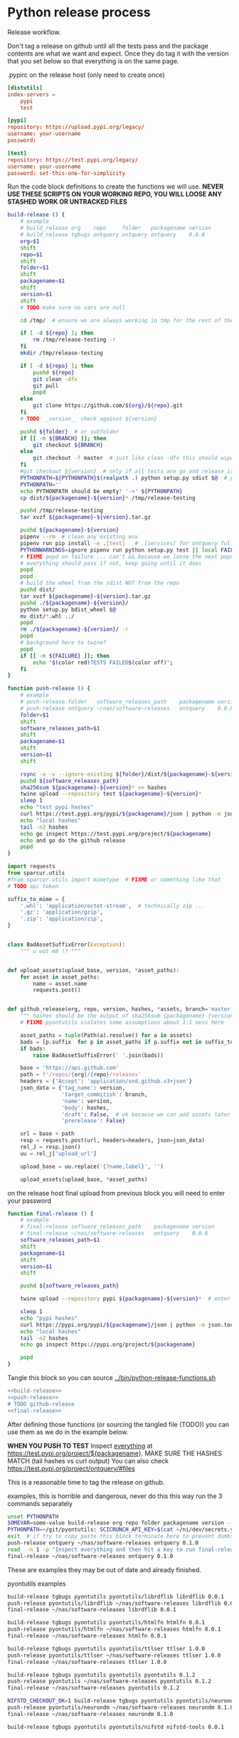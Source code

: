 * Python release process
  Release workflow.

  Don't tag a release on github until all the tests pass
  and the package contents are what we want and expect.
  Once they do tag it with the version that you set below
  so that everything is on the same page.

  #+CAPTION: .pypirc on the release host (only need to create once)
  #+BEGIN_SRC toml
    [distutils]
    index-servers =
        pypi
        test

    [pypi]
    repository: https://upload.pypi.org/legacy/
    username: your-username
    password: 

    [test]
    repository: https://test.pypi.org/legacy/
    username: your-username
    password: set-this-one-for-simplicity
  #+END_SRC

  Run the code block definitions to create the functions we will use.
  *NEVER USE THESE SCRIPTS ON YOUR WORKING REPO, YOU WILL LOOSE ANY STASHED WORK OR UNTRACKED FILES*
  #+NAME: build-release
  #+BEGIN_SRC bash :eval never :exports code
    build-release () {
        # example
        # build_release org    repo     folder   packagename version
        # build_release tgbugs ontquery ontquery ontquery    0.0.8
        org=$1
        shift
        repo=$1
        shift
        folder=$1
        shift
        packagename=$1
        shift
        version=$1
        shift
        # TODO make sure no vars are null

        cd /tmp/  # ensure we are always working in tmp for the rest of the time

        if [ -d ${repo} ]; then
            rm /tmp/release-testing -r
        fi
        mkdir /tmp/release-testing

        if [ -d ${repo} ]; then
            pushd ${repo}
            git clean -dfx
            git pull
            popd
        else
            git clone https://github.com/${org}/${repo}.git
        fi
        # TODO __version__ check against ${version}

        pushd ${folder}  # or subfolder
        if [[ -n ${BRANCH} ]]; then
            git checkout ${BRANCH}
        else
            git checkout -f master  # just like clean -dfx this should wipe changes just in case
        fi
        #git checkout ${version}  # only if all tests are go and release is tagged
        PYTHONPATH=${PYTHONPATH}$(realpath .) python setup.py sdist $@  # pass $@ along eg for --release
        PYTHONPATH=''
        echo PYTHONPATH should be empty? '->' ${PYTHONPATH}
        cp dist/${packagename}-${version}* /tmp/release-testing

        pushd /tmp/release-testing
        tar xvzf ${packagename}-${version}.tar.gz

        pushd ${packagename}-${version}
        pipenv --rm  # clean any existing env
        pipenv run pip install -e .[test]   # .[services] for ontquery full install
        PYTHONWARNINGS=ignore pipenv run python setup.py test || local FAILURE=1
        # FIXME popd on failure ... can't && because we loose the next popd instead of exiting
        # everything should pass if not, keep going until it does
        popd
        popd
        # build the wheel from the sdist NOT from the repo
        pushd dist/
        tar xvzf ${packagename}-${version}.tar.gz
        pushd ./${packagename}-${version}/
        python setup.py bdist_wheel $@
        mv dist/*.whl ../
        popd
        rm ./${packagename}-${version}/ -r
        popd
        # background here to twine?
        popd
        if [[ -n ${FAILURE} ]]; then
            echo "$(color red)TESTS FAILED$(color off)";
        fi
    }
  #+END_SRC

  #+NAME: push-release
  #+BEGIN_SRC bash :eval never :exports code
    function push-release () {
        # example
        # push-release folder   software_releases_path    packagename version
        # push-release ontquery ~/nas/software-releases   ontquery    0.0.8
        folder=$1
        shift
        software_releases_path=$1
        shift
        packagename=$1
        shift
        version=$1
        shift

        rsync -a -v --ignore-existing ${folder}/dist/${packagename}-${version}* ${software_releases_path}/
        pushd ${software_releases_path}
        sha256sum ${packagename}-${version}* >> hashes
        twine upload --repository test ${packagename}-${version}*
        sleep 1
        echo "test pypi hashes"
        curl https://test.pypi.org/pypi/${packagename}/json | python -m json.tool | grep "\(sha256\|filename\)" | grep -B1 "${version}" | awk '{ gsub(/"/, "", $2); printf("%s ", $2) }' | sed 's/,\ /\n/g'
        echo "local hashes"
        tail -n2 hashes
        echo go inspect https://test.pypi.org/project/${packagename}
        echo and go do the github release
        popd
    }
  #+END_SRC
  
  #+NAME: github-release
  #+BEGIN_SRC python :eval never :var module=nil
    import requests
    from sparcur.utils 
    #from sparcur.utils import mimetype  # FIXME or something like that
    # TODO api token

    suffix_to_mime = {
        '.whl': 'application/octet-stream',  # technically zip ...
        '.gz': 'application/gzip',
        '.zip': 'application/zip',
    }


    class BadAssetSuffixError(Exception):
        """ u wot m8 !? """


    def upload_assets(upload_base, version, *asset_paths):
        for asset in asset_paths:
            name = asset.name
            requests.post()


    def github_release(org, repo, version, hashes, *assets, branch='master'):
        """ hashes should be the output of sha256sum {packagename}-{version} """
        # FIXME pyontutils violates some assumptions about 1:1 ness here

        asset_paths = tuple(Path(a).resolve() for a in assets)
        bads = [p.suffix  for p in asset_paths if p.suffix not in suffix_to_mime]
        if bads:
            raise BadAssetSuffixError(' '.join(bads))

        base = 'https://api.github.com'
        path = f'/repos/{org}/{repo}/releases'
        headers = {'Accept': 'application/vnd.github.v3+json'}
        json_data = {'tag_name': version,
                     'target_commitish': branch,
                     'name': version,
                     'body': hashes,
                     'draft': False,  # ok because we can add assets later
                     'prerelease': False}

        url = base + path
        resp = requests.post(url, headers=headers, json=json_data)
        rel_J = resp.json()
        uu = rel_j['upload_url']

        upload_base = uu.replace('{?name,label}', '')

        upload_assets(upload_base, *asset_paths)
  #+END_SRC

  #+NAME: final-release
  #+CAPTION: on the release host final upload from previous block
  #+CAPTION: you will need to enter your password
  #+BEGIN_SRC bash :eval never :exports code
    function final-release () {
        # example
        # final-release software_releases_path    packagename version
        # final-release ~/nas/software-releases   ontquery    0.0.8
        software_releases_path=$1
        shift
        packagename=$1
        shift
        version=$1
        shift

        pushd ${software_releases_path}

        twine upload --repository pypi ${packagename}-${version}*  # enter password here

        sleep 1
        echo "pypi hashes"
        curl https://pypi.org/pypi/${packagename}/json | python -m json.tool | grep "\(sha256\|filename\)" | grep -B1 "${version}" | awk '{ gsub(/"/, "", $2); printf("%s ", $2) }' | sed 's/,\ /\n/g'
        echo "local hashes"
        tail -n2 hashes
        echo go inspect https://pypi.org/project/${packagename}

        popd
    }
  #+END_SRC

  Tangle this block so you can source [[../bin/python-release-functions.sh]]
  # FIXME WTF can only tangle sh not bash?!
  #+NAME: all-blocks
  #+CAPTION: run this to export all the things
  #+HEADER: :tangle ../bin/python-release-functions.sh :comments noweb
  #+BEGIN_SRC sh :eval never :noweb yes
    <<build-release>>
    <<push-release>>
    # TODO github-release
    <<final-release>>
  #+END_SRC

  After defining those functions (or sourcing the tangled file (TODO))
  you can use them as we do in the example below.

  *WHEN YOU PUSH TO TEST*
  Inspect _everything_ at https://test.pypi.org/project/${packagename}.
  MAKE SURE THE HASHES MATCH (tail hashes vs curl output)
  You can also check https://test.pypi.org/project/ontquery/#files

  This is a reasonable time to tag the release on github.

  #+NAME: release-examples
  #+CAPTION: examples, this is horrible and dangerous, never do this this way run the 3 commands separately
  #+BEGIN_SRC bash :eval never
    unset PYTHONPATH
    SOMEVAR=some-value build-release org repo folder packagename version --some-arg
    PYTHONPATH=~/git/pyontutils: SCICRUNCH_API_KEY=$(cat ~/ni/dev/secrets.yaml | grep tgbugs-travis | awk '{ print $2 }') build-release tgbugs ontquery ontquery ontquery 0.1.0 --release
    exit  # if try to copy paste this block terminate here to prevent dumbs
    push-release ontquery ~/nas/software-releases ontquery 0.1.0
    read  -n 1 -p "Inspect everything and then hit a key to run final-release or ^C to break:"; echo "OK"
    final-release ~/nas/software-releases ontquery 0.1.0
  #+END_SRC
  
  These are examples they may be out of date and already finished.
  #+CAPTION: pyontutils examples
  #+BEGIN_SRC bash :eval never
    build-release tgbugs pyontutils pyontutils/librdflib librdflib 0.0.1
    push-release pyontutils/librdflib ~/nas/software-releases librdflib 0.0.1
    final-release ~/nas/software-releases librdflib 0.0.1

    build-release tgbugs pyontutils pyontutils/htmlfn htmlfn 0.0.1
    push-release pyontutils/htmlfn ~/nas/software-releases htmlfn 0.0.1
    final-release ~/nas/software-releases htmlfn 0.0.1

    build-release tgbugs pyontutils pyontutils/ttlser ttlser 1.0.0
    push-release pyontutils/ttlser ~/nas/software-releases ttlser 1.0.0
    final-release ~/nas/software-releases ttlser 1.0.0

    build-release tgbugs pyontutils pyontutils pyontutils 0.1.2
    push-release pyontutils ~/nas/software-releases pyontutils 0.1.2
    final-release ~/nas/software-releases pyontutils 0.1.2

    NIFSTD_CHECKOUT_OK=1 build-release tgbugs pyontutils pyontutils/neurondm neurondm 0.1.0
    push-release pyontutils/neurondm ~/nas/software-releases neurondm 0.1.0
    final-release ~/nas/software-releases neurondm 0.1.0

    build-release tgbugs pyontutils pyontutils/nifstd nifstd-tools 0.0.1
  #+END_SRC

* pyontutils full repo release testing
  NOTE if you reuse a repo run =git clean -dfx= to clear all untracked files.
  #+BEGIN_SRC bash :eval never
  pushd /tmp
  git clone https://github.com/tgbugs/pyontutils.git
  pushd pyontutils
  python setup.py sdist; cp dist/pyontutils* /tmp/release-testing
  for f in {librdflib,htmlfn,ttlser,neurondm,nifstd}; do pushd $f; python setup.py sdist; cp dist/$f* /tmp/release-testing/; popd; done
  pushd /tmp/release-testing
  find -name "*.tar.gz" -exec tar xvzf {} \;
  for f in {librdflib,htmlfn,ttlser,pyontutils,neurondm,nifstd}; do pushd $f*/; pip install -e .[test]; python setup.py test; popd; done
  #+END_SRC
  
  From inside /tmp/${repo}
  #+NAME: bdist_wheel-from-sdist
  #+CAPTION: build wheels from sdist never from repo directly
  #+BEGIN_SRC bash :eval never
    pushd dist/
    tar xvzf pyontutils*.tar.gz
    pushd pyontutils*/
    python setup.py bdist_wheel
    mv dist/*.whl ../
    popd
    rm ./pyontutils*/ -r
    popd

    for f in {librdflib,htmlfn,ttlser,neurondm,nifstd}; do
    pushd $f/dist
    tar xvzf $f*.tar.gz
    pushd $f*/
    python setup.py bdist_wheel
    mv dist/*.whl ../
    popd
    rm ./$f*/ -r
    popd
    done
  #+END_SRC
